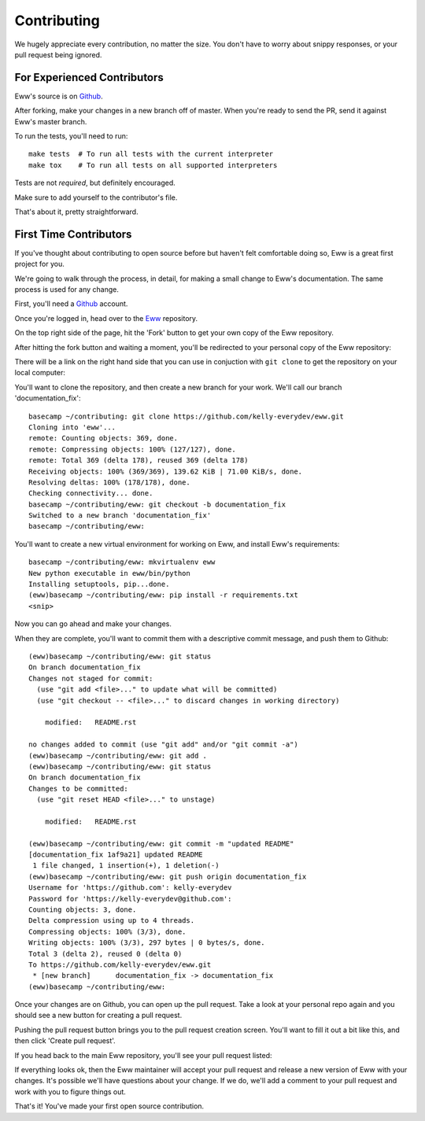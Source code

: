.. _contributing:

Contributing
============

We hugely appreciate every contribution, no matter the size.  You don't have to worry about snippy responses, or your pull request being ignored.

For Experienced Contributors
----------------------------

Eww's source is on `Github <https://github.com/py-eww/eww>`_.

After forking, make your changes in a new branch off of master.  When you're ready to send the PR, send it against Eww's master branch.

To run the tests, you'll need to run::

    make tests  # To run all tests with the current interpreter
    make tox    # To run all tests on all supported interpreters

Tests are not *required*, but definitely encouraged.

Make sure to add yourself to the contributor's file.

That's about it, pretty straightforward.

First Time Contributors
-----------------------

If you've thought about contributing to open source before but haven't felt comfortable doing so, Eww is a great first project for you.

We're going to walk through the process, in detail, for making a small change to Eww's documentation.  The same process is used for any change.

First, you'll need a `Github <http://github.com>`_ account.

Once you're logged in, head over to the `Eww <https://github.com/py-eww/eww>`_ repository.

On the top right side of the page, hit the 'Fork' button to get your own copy of the Eww repository.

.. image:: images/fork_button.png

After hitting the fork button and waiting a moment, you'll be redirected to your personal copy of the Eww repository:

.. image:: images/personal_repo.png

There will be a link on the right hand side that you can use in conjuction with ``git clone`` to get the repository on your local computer:

.. image:: images/clone_link.png

You'll want to clone the repository, and then create a new branch for your work.  We'll call our branch 'documentation_fix'::

    basecamp ~/contributing: git clone https://github.com/kelly-everydev/eww.git
    Cloning into 'eww'...
    remote: Counting objects: 369, done.
    remote: Compressing objects: 100% (127/127), done.
    remote: Total 369 (delta 178), reused 369 (delta 178)
    Receiving objects: 100% (369/369), 139.62 KiB | 71.00 KiB/s, done.
    Resolving deltas: 100% (178/178), done.
    Checking connectivity... done.
    basecamp ~/contributing/eww: git checkout -b documentation_fix
    Switched to a new branch 'documentation_fix'
    basecamp ~/contributing/eww:

You'll want to create a new virtual environment for working on Eww, and install Eww's requirements::

    basecamp ~/contributing/eww: mkvirtualenv eww
    New python executable in eww/bin/python
    Installing setuptools, pip...done.
    (eww)basecamp ~/contributing/eww: pip install -r requirements.txt
    <snip>

Now you can go ahead and make your changes.

When they are complete, you'll want to commit them with a descriptive commit message, and push them to Github::

    (eww)basecamp ~/contributing/eww: git status
    On branch documentation_fix
    Changes not staged for commit:
      (use "git add <file>..." to update what will be committed)
      (use "git checkout -- <file>..." to discard changes in working directory)

        modified:   README.rst

    no changes added to commit (use "git add" and/or "git commit -a")
    (eww)basecamp ~/contributing/eww: git add .
    (eww)basecamp ~/contributing/eww: git status
    On branch documentation_fix
    Changes to be committed:
      (use "git reset HEAD <file>..." to unstage)

        modified:   README.rst

    (eww)basecamp ~/contributing/eww: git commit -m "updated README"
    [documentation_fix 1af9a21] updated README
     1 file changed, 1 insertion(+), 1 deletion(-)
    (eww)basecamp ~/contributing/eww: git push origin documentation_fix
    Username for 'https://github.com': kelly-everydev
    Password for 'https://kelly-everydev@github.com':
    Counting objects: 3, done.
    Delta compression using up to 4 threads.
    Compressing objects: 100% (3/3), done.
    Writing objects: 100% (3/3), 297 bytes | 0 bytes/s, done.
    Total 3 (delta 2), reused 0 (delta 0)
    To https://github.com/kelly-everydev/eww.git
     * [new branch]      documentation_fix -> documentation_fix
    (eww)basecamp ~/contributing/eww:

Once your changes are on Github, you can open up the pull request.  Take a look at your personal repo again and you should see a new button for creating a pull request.

.. image:: images/pull_request_button.png

Pushing the pull request button brings you to the pull request creation screen.  You'll want to fill it out a bit like this, and then click 'Create pull request'.

.. image:: images/pull_request_form.png

If you head back to the main Eww repository, you'll see your pull request listed:

.. image:: images/complete_pull_request.png

If everything looks ok, then the Eww maintainer will accept your pull request and release a new version of Eww with your changes.  It's possible we'll have questions about your change.  If we do, we'll add a comment to your pull request and work with you to figure things out.

That's it! You've made your first open source contribution.